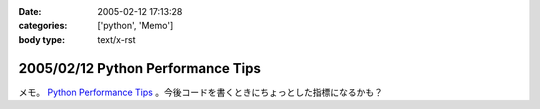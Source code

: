 :date: 2005-02-12 17:13:28
:categories: ['python', 'Memo']
:body type: text/x-rst

==================================
2005/02/12 Python Performance Tips
==================================

メモ。 `Python Performance Tips`_ 。今後コードを書くときにちょっとした指標になるかも？

.. _`Python Performance Tips`: http://manatee.mojam.com/~skip/python/fastpython.html



.. :extend type: text/plain
.. :extend:
